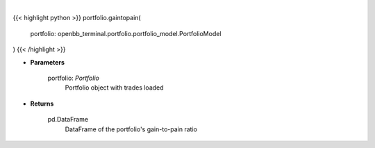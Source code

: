 .. role:: python(code)
    :language: python
    :class: highlight

|

.. raw:: html

    <h3>
    > Get Pain-to-Gain ratio based on historical data
    </h3>

{{< highlight python >}}
portfolio.gaintopain(
    portfolio: openbb_terminal.portfolio.portfolio_model.PortfolioModel
)
{{< /highlight >}}

* **Parameters**

    portfolio: *Portfolio*
        Portfolio object with trades loaded

    
* **Returns**

    pd.DataFrame
        DataFrame of the portfolio's gain-to-pain ratio
    